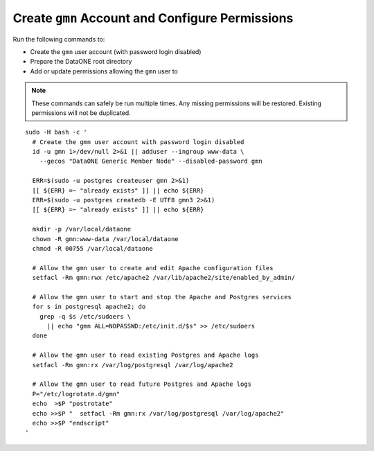 Create ``gmn`` Account and Configure Permissions
================================================

Run the following commands to:

* Create the ``gmn`` user account (with password login disabled)
* Prepare the DataONE root directory
* Add or update permissions allowing the ``gmn`` user to


.. note:: These commands can safely be run multiple times. Any missing permissions will be restored. Existing permissions will not be duplicated.

.. _clip1:

::

  sudo -H bash -c '
    # Create the gmn user account with password login disabled
    id -u gmn 1>/dev/null 2>&1 || adduser --ingroup www-data \
      --gecos "DataONE Generic Member Node" --disabled-password gmn

    ERR=$(sudo -u postgres createuser gmn 2>&1)
    [[ ${ERR} =~ "already exists" ]] || echo ${ERR}
    ERR=$(sudo -u postgres createdb -E UTF8 gmn3 2>&1)
    [[ ${ERR} =~ "already exists" ]] || echo ${ERR}

    mkdir -p /var/local/dataone
    chown -R gmn:www-data /var/local/dataone
    chmod -R 00755 /var/local/dataone

    # Allow the gmn user to create and edit Apache configuration files
    setfacl -Rm gmn:rwx /etc/apache2 /var/lib/apache2/site/enabled_by_admin/

    # Allow the gmn user to start and stop the Apache and Postgres services
    for s in postgresql apache2; do
      grep -q $s /etc/sudoers \
        || echo "gmn ALL=NOPASSWD:/etc/init.d/$s" >> /etc/sudoers
    done

    # Allow the gmn user to read existing Postgres and Apache logs
    setfacl -Rm gmn:rx /var/log/postgresql /var/log/apache2

    # Allow the gmn user to read future Postgres and Apache logs
    P="/etc/logrotate.d/gmn"
    echo  >$P "postrotate"
    echo >>$P "  setfacl -Rm gmn:rx /var/log/postgresql /var/log/apache2"
    echo >>$P "endscript"
  '

.. raw:: html

  <button class="btn" data-clipboard-target="#clip1">Copy</button>
..
